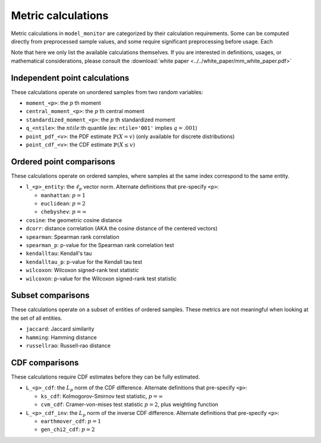 .. _metric-calculations:


Metric calculations
===========================

Metric calculations in ``model_monitor`` are categorized by their calculation requirements. Some can be computed
directly from preprocessed sample values, and some require significant preprocessing before usage. Each

Note that here we only list the available calculations themselves. If you are interested in definitions, usages, or
mathematical considerations, please consult the :download:`white paper <../../white_paper/mm_white_paper.pdf>`


Independent point calculations
---------------------------------

These calculations operate on unordered samples from two random variables:

- ``moment_<p>``: the :math:`p` th moment
- ``central_moment_<p>``: the :math:`p` th central moment
- ``standardized_moment_<p>``: the :math:`p` th standardized moment
- ``q_<ntile>``: the :math:`ntile`:th quantile (ex: ``ntile='001'`` implies :math:`q = .001`)
- ``point_pdf_<v>``: the PDF estimate :math:`\mathbb{P}(X = v)` (only available for discrete distributions)
- ``point_cdf_<v>``: the CDF estimate :math:`\mathbb{P}(X \leq v)`


Ordered point comparisons
------------------------------

These calculations operate on ordered samples, where samples at the same index correspond to the same entity.

- ``l_<p>_entity``: the :math:`\ell_p` vector norm. Alternate definitions that pre-specify ``<p>``:

  - ``manhattan``: :math:`p = 1`
  - ``euclidean``: :math:`p = 2`
  - ``chebyshev``: :math:`p = \infty`

- ``cosine``: the geometric cosine distance
- ``dcorr``: distance correlation (AKA the cosine distance of the centered vectors)
- ``spearman``: Spearman rank correlation
- ``spearman_p``: p-value for the Spearman rank correlation test
- ``kendalltau``: Kendall's tau
- ``kendalltau_p``: p-value for the Kendall tau test
- ``wilcoxon``: Wilcoxon signed-rank test statistic
- ``wilcoxon``: p-value for the Wilcoxon signed-rank test statistic



Subset comparisons
------------------------

These calculations operate on a subset of entities of ordered samples. These metrics are not meaningful when looking at
the set of all entities.

- ``jaccard``: Jaccard similarity
- ``hamming``: Hamming distance
- ``russellrao``: Russell-rao distance


CDF comparisons
--------------------

These calculations require CDF estimates before they can be fully estimated.

- ``L_<p>_cdf``: the :math:`L_p` norm of the CDF difference. Alternate definitions that pre-specify ``<p>``:

  - ``ks_cdf``: Kolmogorov-Smirnov test statistic, :math:`p = \infty`
  - ``cvm_cdf``: Cramer-von-mises test statistic :math:`p = 2`, plus weighting function

- ``L_<p>_cdf_inv``:  the :math:`L_p` norm of the inverse CDF difference. Alternate definitions that pre-specify ``<p>``:

  - ``earthmover_cdf``: :math:`p=1`
  - ``gen_chi2_cdf``: :math:`p=2`


